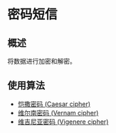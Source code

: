 * 密码短信

** 概述

将数据进行加密和解密。

** 使用算法

+ [[https://en.wikipedia.org/wiki/Caesar_cipher][恺撒密码 (Caesar cipher)]]
+ [[https://en.wikipedia.org/wiki/Gilbert_Vernam#The_Vernam_cipher][维尔南密码 (Vernam cipher)]]
+ [[https://en.wikipedia.org/wiki/Vigen%C3%A8re_cipher][维吉尼亚密码 (Vigenere cipher)]]

